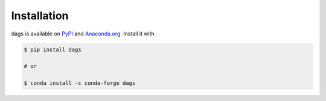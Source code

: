 Installation
------------

dags is available on `PyPI <https://pypi.org/project/dags>`_ and `Anaconda.org
<https://anaconda.org/conda-forge/dags>`_. Install it with

.. code-block:: console

    $ pip install dags

    # or

    $ conda install -c conda-forge dags
